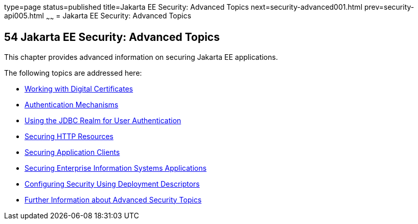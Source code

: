 type=page
status=published
title=Jakarta EE Security: Advanced Topics
next=security-advanced001.html
prev=security-api005.html
~~~~~~
= Jakarta EE Security: Advanced Topics

[[GJJWX]][[java-ee-security-advanced-topics]]

54 Jakarta EE Security: Advanced Topics
---------------------------------------


This chapter provides advanced information on securing Jakarta EE
applications.

The following topics are addressed here:

* link:security-advanced001.html#BNBYB[Working with Digital Certificates]
* link:security-advanced002.html#GLIEN[Authentication Mechanisms]
* link:security-advanced003.html#BABEJJDE[Using the JDBC Realm for User
Authentication]
* link:security-advanced004.html#BABGEJJJ[Securing HTTP Resources]
* link:security-advanced005.html#GLIGC[Securing Application Clients]
* link:security-advanced006.html#GLIFD[Securing Enterprise Information
Systems Applications]
* link:security-advanced007.html#GKHRL[Configuring Security Using
Deployment Descriptors]
* link:security-advanced008.html#BABBGBBF[Further Information about
Advanced Security Topics]
